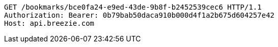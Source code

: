 [source,http,options="nowrap"]
----
GET /bookmarks/bce0fa24-e9ed-43de-9b8f-b2452539cec6 HTTP/1.1
Authorization: Bearer: 0b79bab50daca910b000d4f1a2b675d604257e42
Host: api.breezie.com

----